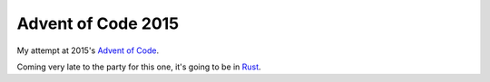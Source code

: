 ===================
Advent of Code 2015
===================

My attempt at 2015's `Advent of Code <https://adventofcode.com/2015>`_.

Coming very late to the party for this one, it's going to be in
`Rust <https://www.rust-lang.org/>`_.

